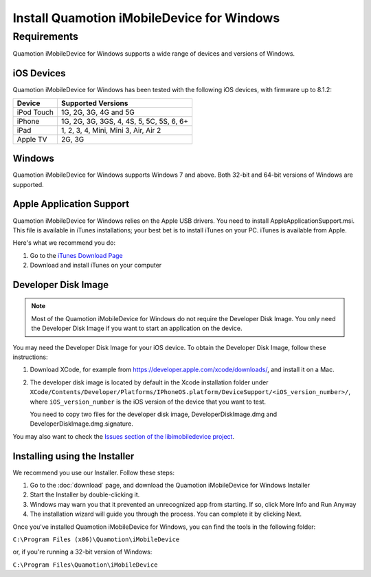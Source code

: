 ﻿Install Quamotion iMobileDevice for Windows
===========================================

Requirements
------------

Quamotion iMobileDevice for Windows supports a wide range of devices and versions of Windows.

iOS Devices
"""""""""""

Quamotion iMobileDevice for Windows has been tested with the following iOS devices, with firmware up to 8.1.2: 

================ ============================================
Device		     Supported Versions						 
================ ============================================
iPod Touch	     1G, 2G, 3G, 4G and 5G						
iPhone		     1G, 2G, 3G, 3GS, 4, 4S, 5, 5C, 5S, 6, 6+	
iPad			 1, 2, 3, 4, Mini, Mini 3, Air, Air 2		
Apple TV		 2G, 3G									
================ ============================================

Windows
"""""""
Quamotion iMobileDevice for Windows supports Windows 7 and above. Both 32-bit and 64-bit versions of Windows are supported. 

Apple Application Support
""""""""""""""""""""""""""

Quamotion iMobileDevice for Windows relies on the Apple USB drivers. You need to install AppleApplicationSupport.msi. 
This file is available in iTunes installations; your best bet is to install iTunes on your PC. iTunes is available from Apple. 

Here's what we recommend you do:

1. Go to the `iTunes Download Page <http://www.apple.com/itunes/download/>`_
2. Download and install iTunes on your computer

Developer Disk Image
"""""""""""""""""""""

.. note::

    Most of the Quamotion iMobileDevice for Windows do not require the Developer Disk Image. You only need the Developer Disk Image if you want to start an application on the device. 

You may need the Developer Disk Image for your iOS device. To obtain the Developer Disk Image, follow these instructions: 

1. Download XCode, for example from https://developer.apple.com/xcode/downloads/, and install it on a Mac. 
2. The developer disk image is located by default in the Xcode installation folder under ``XCode/Contents/Developer/Platforms/IPhoneOS.platform/DeviceSupport/<iOS_version_number>/``, where ``iOS_version_number`` is the iOS version of the device that you want to test. 
   
   You need to copy two files for the developer disk image, DeveloperDiskImage.dmg and DeveloperDiskImage.dmg.signature. 

You may also want to check the `Issues section of the libimobiledevice project <https://github.com/libimobiledevice/libimobiledevice/issues/>`_. 

Installing using the Installer
""""""""""""""""""""""""""""""

We recommend you use our Installer. Follow these steps:

1. Go to the :doc:`download` page, and download the Quamotion iMobileDevice for Windows Installer
2. Start the Installer by double-clicking it.
3. Windows may warn you that it prevented an unrecognized app from starting. If so, click More Info and Run Anyway
4. The installation wizard will guide you through the process. You can complete it by clicking Next.

Once you've installed Quamotion iMobileDevice for Windows, you can find the tools in the following folder:

``C:\Program Files (x86)\Quamotion\iMobileDevice``

or, if you're running a 32-bit version of Windows:

``C:\Program Files\Quamotion\iMobileDevice``